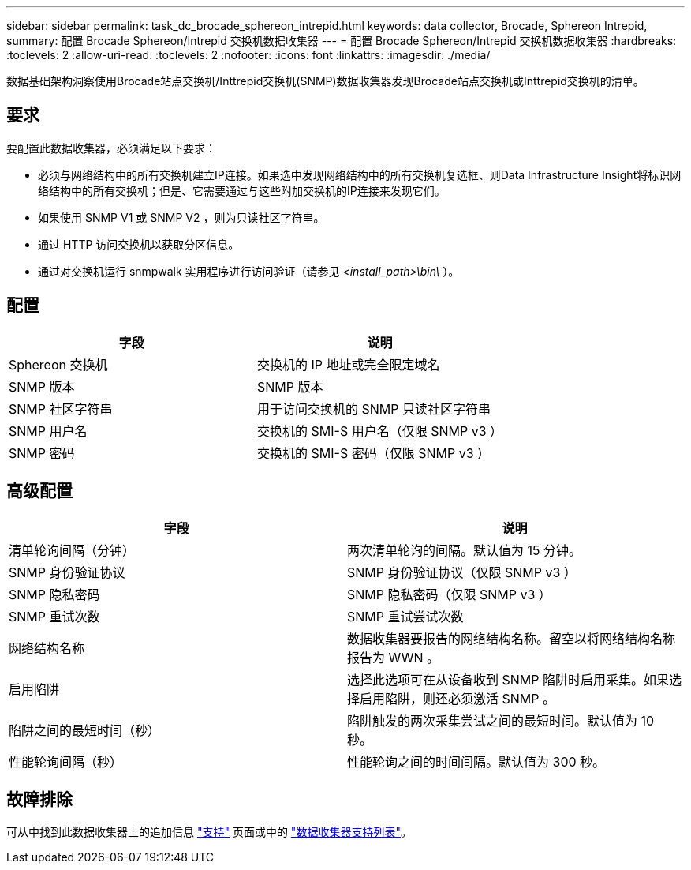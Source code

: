 ---
sidebar: sidebar 
permalink: task_dc_brocade_sphereon_intrepid.html 
keywords: data collector, Brocade, Sphereon Intrepid, 
summary: 配置 Brocade Sphereon/Intrepid 交换机数据收集器 
---
= 配置 Brocade Sphereon/Intrepid 交换机数据收集器
:hardbreaks:
:toclevels: 2
:allow-uri-read: 
:toclevels: 2
:nofooter: 
:icons: font
:linkattrs: 
:imagesdir: ./media/


[role="lead"]
数据基础架构洞察使用Brocade站点交换机/Inttrepid交换机(SNMP)数据收集器发现Brocade站点交换机或Inttrepid交换机的清单。



== 要求

要配置此数据收集器，必须满足以下要求：

* 必须与网络结构中的所有交换机建立IP连接。如果选中发现网络结构中的所有交换机复选框、则Data Infrastructure Insight将标识网络结构中的所有交换机；但是、它需要通过与这些附加交换机的IP连接来发现它们。
* 如果使用 SNMP V1 或 SNMP V2 ，则为只读社区字符串。
* 通过 HTTP 访问交换机以获取分区信息。
* 通过对交换机运行 snmpwalk 实用程序进行访问验证（请参见 _<install_path>\bin\_ ）。




== 配置

[cols="2*"]
|===
| 字段 | 说明 


| Sphereon 交换机 | 交换机的 IP 地址或完全限定域名 


| SNMP 版本 | SNMP 版本 


| SNMP 社区字符串 | 用于访问交换机的 SNMP 只读社区字符串 


| SNMP 用户名 | 交换机的 SMI-S 用户名（仅限 SNMP v3 ） 


| SNMP 密码 | 交换机的 SMI-S 密码（仅限 SNMP v3 ） 
|===


== 高级配置

[cols="2*"]
|===
| 字段 | 说明 


| 清单轮询间隔（分钟） | 两次清单轮询的间隔。默认值为 15 分钟。 


| SNMP 身份验证协议 | SNMP 身份验证协议（仅限 SNMP v3 ） 


| SNMP 隐私密码 | SNMP 隐私密码（仅限 SNMP v3 ） 


| SNMP 重试次数 | SNMP 重试尝试次数 


| 网络结构名称 | 数据收集器要报告的网络结构名称。留空以将网络结构名称报告为 WWN 。 


| 启用陷阱 | 选择此选项可在从设备收到 SNMP 陷阱时启用采集。如果选择启用陷阱，则还必须激活 SNMP 。 


| 陷阱之间的最短时间（秒） | 陷阱触发的两次采集尝试之间的最短时间。默认值为 10 秒。 


| 性能轮询间隔（秒） | 性能轮询之间的时间间隔。默认值为 300 秒。 
|===


== 故障排除

可从中找到此数据收集器上的追加信息 link:concept_requesting_support.html["支持"] 页面或中的 link:reference_data_collector_support_matrix.html["数据收集器支持列表"]。
